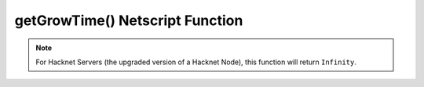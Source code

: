 getGrowTime() Netscript Function
================================

.. js:function:: getGrowTime(hostname[, hackLvl=current level])

    :RAM cost: 0.05 GB

    :param string hostname: Hostname of target server.
    :param number hackLvl: Optional hacking level for the calculation. Defaults
        to player's current hacking level.
    :returns: seconds it takes to execute :doc:`grow<grow>` on that server.

    The function takes in an optional ``hackLvl`` parameter that can be
    specified to see what the grow time would be at different hacking levels.


    Example:

    .. code-block:: javascript

        getGrowTime("foodnstuff"); // returns: 53.4

.. note:: For Hacknet Servers (the upgraded version of a Hacknet Node), this function will
              return ``Infinity``.
